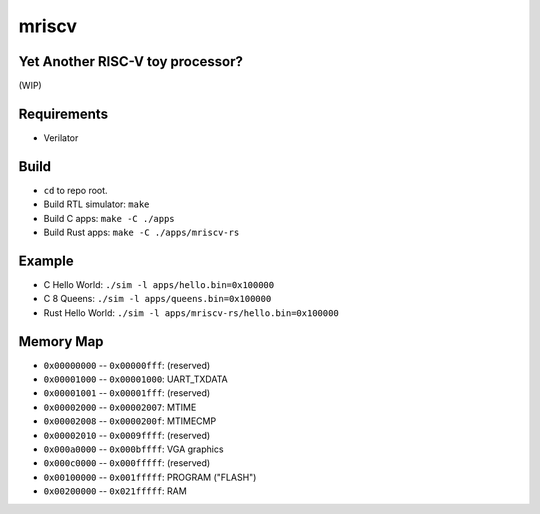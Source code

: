 mriscv
======

Yet Another RISC-V toy processor?
---------------------------------

(WIP)

Requirements
------------

- Verilator

Build
-----

- ``cd`` to repo root.
- Build RTL simulator: ``make``
- Build C apps: ``make -C ./apps``
- Build Rust apps: ``make -C ./apps/mriscv-rs``

Example
-------

- C Hello World: ``./sim -l apps/hello.bin=0x100000``
- C 8 Queens: ``./sim -l apps/queens.bin=0x100000``
- Rust Hello World: ``./sim -l apps/mriscv-rs/hello.bin=0x100000``

Memory Map
----------

- ``0x00000000`` -- ``0x00000fff``: (reserved)
- ``0x00001000`` -- ``0x00001000``: UART_TXDATA
- ``0x00001001`` -- ``0x00001fff``: (reserved)
- ``0x00002000`` -- ``0x00002007``: MTIME
- ``0x00002008`` -- ``0x0000200f``: MTIMECMP
- ``0x00002010`` -- ``0x0009ffff``: (reserved)
- ``0x000a0000`` -- ``0x000bffff``: VGA graphics
- ``0x000c0000`` -- ``0x000fffff``: (reserved)
- ``0x00100000`` -- ``0x001fffff``: PROGRAM ("FLASH")
- ``0x00200000`` -- ``0x021fffff``: RAM
